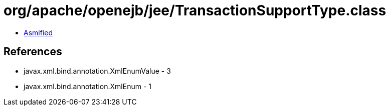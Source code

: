 = org/apache/openejb/jee/TransactionSupportType.class

 - link:TransactionSupportType-asmified.java[Asmified]

== References

 - javax.xml.bind.annotation.XmlEnumValue - 3
 - javax.xml.bind.annotation.XmlEnum - 1
